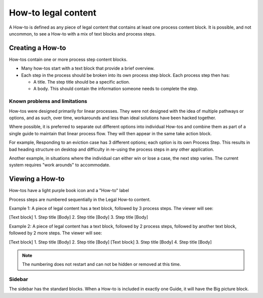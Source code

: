 ======================
How-to legal content
======================

A How-to is defined as any piece of legal content that contains at least one process content block. It is possible, and not uncommon, to see a How-to with a mix of text blocks and process steps.

Creating a How-to
====================

How-tos contain one or more process step content blocks.

* Many how-tos start with a text block that provide a brief overview.
* Each step in the process should be broken into its own process step block. Each process step then has:

  * A title. The step title should be a specific action.
  * A body. This should contain the information someone needs to complete the step.

.. image:: ../assets/how-to-step-block.png

Known problems and limitations
---------------------------------

How-tos were designed primarily for linear processes. They were not designed with the idea of multiple pathways or options, and as such, over time, workarounds and less than ideal solutions have been hacked together.

Where possible, it is preferred to separate out different options into individual How-tos and combine them as part of a single guide to maintain that linear process flow. They will then appear in the same take action block.

For example, Responding to an eviction case has 3 different options; each option is its own Process Step. This results in bad heading structure on desktop and difficulty in re-using the process steps in any other application.

Another example, in situations where the individual can either win or lose a case, the next step varies. The current system requires "work arounds" to accommodate.

.. todo:: Improve the How-to content type to be more flexible when there are alternatives and more complex pathways.

Viewing a How-to
===================

How-tos have a light purple book icon and a "How-to" label

.. image:: ../assets/howto-label.png

Process steps are numbered sequentially in the Legal How-to content.

Example 1: A piece of legal content has a text block, followed by 3 process steps. The viewer will see:

[Text block]
1. Step title
[Body]
2. Step title
[Body]
3. Step title
[Body]

Example 2: A piece of legal content has a text block, followed by 2 process steps, followed by another text block, followed by 2 more steps. The viewer will see:

[Text block]
1. Step title
[Body]
2. Step title
[Body]
[Text block]
3. Step title
[Body]
4. Step title
[Body]

.. note:: The numbering does not restart and can not be hidden or removed at this time.

Sidebar
-------
The sidebar has the standard blocks. When a How-to is included in exactly one Guide, it will have the Big picture block.


